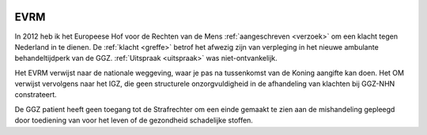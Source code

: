 .. _evrm:

.. image:: ../jpg/nederland2.jpg
    :width: 100%
    :height: 4cm

EVRM
####


In 2012 heb ik het Europeese Hof voor de Rechten van de Mens :ref:`aangeschreven <verzoek>` om een klacht tegen Nederland in te dienen. De :ref:`klacht <greffe>` betrof het afwezig
zijn van verpleging in het nieuwe ambulante behandeltijdperk van de GGZ. :ref:`Uitspraak <uitspraak>` was niet-ontvankelijk. 

Het EVRM verwijst naar de nationale weggeving, waar je pas na tussenkomst van de Koning aangifte kan doen. Het OM verwijst vervolgens naar het IGZ, die geen structurele onzorgvuldigheid in de afhandeling van klachten bij GGZ-NHN constrateert.

De GGZ patient heeft geen toegang tot de Strafrechter om een einde gemaakt te zien aan de mishandeling gepleegd door toediening van voor het leven of de gezondheid schadelijke stoffen.
